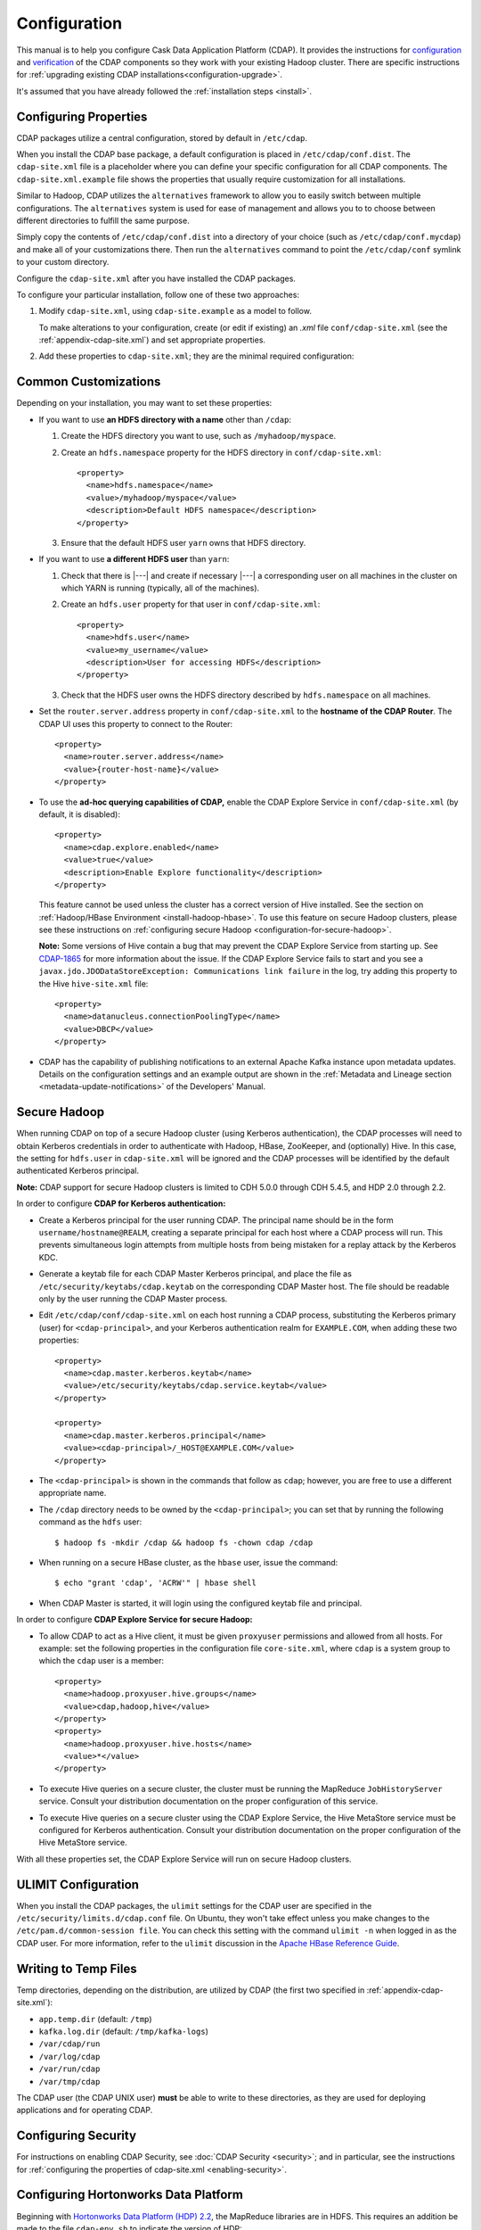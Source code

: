 .. meta::
    :author: Cask Data, Inc.
    :copyright: Copyright © 2014-2015 Cask Data, Inc.

.. _configuration:

=============
Configuration
=============

.. Note: this file is included in quick-start.rst; check any edits in this file with it!

This manual is to help you configure Cask Data Application Platform (CDAP). It provides
the instructions for `configuration <#configuration>`__ and `verification
<#verification>`__ of the CDAP components so they work with your existing Hadoop cluster.
There are specific instructions for :ref:`upgrading existing CDAP
installations<configuration-upgrade>`.

It's assumed that you have already followed the :ref:`installation steps <install>`.

.. _configuration-central:

Configuring Properties
----------------------

CDAP packages utilize a central configuration, stored by default in ``/etc/cdap``.

When you install the CDAP base package, a default configuration is placed in
``/etc/cdap/conf.dist``. The ``cdap-site.xml`` file is a placeholder
where you can define your specific configuration for all CDAP components.
The ``cdap-site.xml.example`` file shows the properties that usually require customization
for all installations.

.. _configuration-alternatives:

Similar to Hadoop, CDAP utilizes the ``alternatives`` framework to allow you to
easily switch between multiple configurations. The ``alternatives`` system is used for ease of
management and allows you to to choose between different directories to fulfill the
same purpose.

Simply copy the contents of ``/etc/cdap/conf.dist`` into a directory of your choice
(such as ``/etc/cdap/conf.mycdap``) and make all of your customizations there.
Then run the ``alternatives`` command to point the ``/etc/cdap/conf`` symlink
to your custom directory.

Configure the ``cdap-site.xml`` after you have installed the CDAP packages.

.. _configuration-options:

To configure your particular installation, follow one of these two approaches:

1. Modify ``cdap-site.xml``, using ``cdap-site.example`` as a model to follow.

   To make alterations to your configuration, create (or edit if existing) an `.xml` file
   ``conf/cdap-site.xml`` (see the :ref:`appendix-cdap-site.xml`) and set appropriate
   properties.

#. Add these properties to ``cdap-site.xml``; they are the minimal required configuration:

  .. literalinclude:: ../../../../cdap-distributions/src/etc/cdap/conf.dist/cdap-site.xml.example
     :language: xml
     :lines: 18-

Common Customizations
---------------------
Depending on your installation, you may want to set these properties:

.. highlight:: xml

- If you want to use **an HDFS directory with a name** other than ``/cdap``:

  1. Create the HDFS directory you want to use, such as ``/myhadoop/myspace``.
  #. Create an ``hdfs.namespace`` property for the HDFS directory in ``conf/cdap-site.xml``::

       <property>
         <name>hdfs.namespace</name>
         <value>/myhadoop/myspace</value>
         <description>Default HDFS namespace</description>
       </property>

  #. Ensure that the default HDFS user ``yarn`` owns that HDFS directory.

- If you want to use **a different HDFS user** than ``yarn``:

  1. Check that there is |---| and create if necessary |---| a corresponding user on all machines
     in the cluster on which YARN is running (typically, all of the machines).
  #. Create an ``hdfs.user`` property for that user in ``conf/cdap-site.xml``::

       <property>
         <name>hdfs.user</name>
         <value>my_username</value>
         <description>User for accessing HDFS</description>
       </property>

  #. Check that the HDFS user owns the HDFS directory described by ``hdfs.namespace`` on all machines.

- Set the ``router.server.address`` property in ``conf/cdap-site.xml`` to the **hostname of the CDAP Router**.
  The CDAP UI uses this property to connect to the Router::

      <property>
        <name>router.server.address</name>
        <value>{router-host-name}</value>
      </property>

.. _configuration-explore-service:

- To use the **ad-hoc querying capabilities of CDAP,** enable the CDAP Explore Service in
  ``conf/cdap-site.xml`` (by default, it is disabled)::

    <property>
      <name>cdap.explore.enabled</name>
      <value>true</value>
      <description>Enable Explore functionality</description>
    </property>

  This feature cannot be used unless the cluster has a correct version of Hive installed.
  See the section on :ref:`Hadoop/HBase Environment <install-hadoop-hbase>`.
  To use this feature on secure Hadoop clusters, please see these instructions on
  :ref:`configuring secure Hadoop <configuration-for-secure-hadoop>`.

  **Note:** Some versions of Hive contain a bug that may prevent the CDAP Explore Service from starting
  up. See `CDAP-1865 <https://issues.cask.co/browse/CDAP-1865>`__ for more information about the issue.
  If the CDAP Explore Service fails to start and you see a ``javax.jdo.JDODataStoreException: Communications link failure``
  in the log, try adding this property to the Hive ``hive-site.xml`` file::

    <property>
      <name>datanucleus.connectionPoolingType</name>
      <value>DBCP</value>
    </property>

- CDAP has the capability of publishing notifications to an external Apache Kafka instance
  upon metadata updates. Details on the configuration settings and an example output are
  shown in the :ref:`Metadata and Lineage section <metadata-update-notifications>` of the
  Developers' Manual.

.. highlight:: console

.. _configuration-for-secure-hadoop:

Secure Hadoop
-------------
When running CDAP on top of a secure Hadoop cluster (using Kerberos
authentication), the CDAP processes will need to obtain Kerberos credentials in order to
authenticate with Hadoop, HBase, ZooKeeper, and (optionally) Hive.  In this case, the setting for
``hdfs.user`` in ``cdap-site.xml`` will be ignored and the CDAP processes will be identified by the
default authenticated Kerberos principal.

**Note:** CDAP support for secure Hadoop clusters is limited to CDH 5.0.0 through CDH 5.4.5,
and HDP 2.0 through 2.2.

In order to configure **CDAP for Kerberos authentication:**

- Create a Kerberos principal for the user running CDAP.  The principal name should be in
  the form ``username/hostname@REALM``, creating a separate principal for each host where a CDAP process 
  will run.  This prevents simultaneous login attempts from multiple hosts from being mistaken for
  a replay attack by the Kerberos KDC.
- Generate a keytab file for each CDAP Master Kerberos principal, and place the file as
  ``/etc/security/keytabs/cdap.keytab`` on the corresponding CDAP Master host.  The file should
  be readable only by the user running the CDAP Master process.
- Edit ``/etc/cdap/conf/cdap-site.xml`` on each host running a CDAP process, substituting the Kerberos
  primary (user) for ``<cdap-principal>``, and your Kerberos authentication realm for ``EXAMPLE.COM``,
  when adding these two properties:

  .. highlight:: xml

  ::

    <property>
      <name>cdap.master.kerberos.keytab</name>
      <value>/etc/security/keytabs/cdap.service.keytab</value>
    </property>

    <property>
      <name>cdap.master.kerberos.principal</name>
      <value><cdap-principal>/_HOST@EXAMPLE.COM</value>
    </property>

- The ``<cdap-principal>`` is shown in the commands that follow as ``cdap``; however, you
  are free to use a different appropriate name.

  .. highlight:: console

- The ``/cdap`` directory needs to be owned by the ``<cdap-principal>``; you can set
  that by running the following command as the ``hdfs`` user::
  
    $ hadoop fs -mkdir /cdap && hadoop fs -chown cdap /cdap
    
- When running on a secure HBase cluster, as the ``hbase`` user, issue the command::

    $ echo "grant 'cdap', 'ACRW'" | hbase shell

- When CDAP Master is started, it will login using the configured keytab file and principal.


In order to configure **CDAP Explore Service for secure Hadoop:**

.. highlight:: xml

- To allow CDAP to act as a Hive client, it must be given ``proxyuser`` permissions and allowed from all hosts. 
  For example: set the following properties in the configuration file ``core-site.xml``, where ``cdap`` is a system 
  group to which the ``cdap`` user is a member::

    <property>
      <name>hadoop.proxyuser.hive.groups</name>
      <value>cdap,hadoop,hive</value>
    </property>
    <property>
      <name>hadoop.proxyuser.hive.hosts</name>
      <value>*</value>
    </property>

- To execute Hive queries on a secure cluster, the cluster must be running the MapReduce ``JobHistoryServer`` 
  service. Consult your distribution documentation on the proper configuration of this service.
- To execute Hive queries on a secure cluster using the CDAP Explore Service, the Hive MetaStore service 
  must be configured for Kerberos authentication. Consult your distribution documentation on the proper 
  configuration of the Hive MetaStore service.

With all these properties set, the CDAP Explore Service will run on secure Hadoop clusters.

.. _configuration-ulimit:

ULIMIT Configuration
--------------------
When you install the CDAP packages, the ``ulimit`` settings for the CDAP user are
specified in the ``/etc/security/limits.d/cdap.conf`` file. On Ubuntu, they won't take
effect unless you make changes to the ``/etc/pam.d/common-session file``. You can check
this setting with the command ``ulimit -n`` when logged in as the CDAP user.
For more information, refer to the ``ulimit`` discussion in the `Apache HBase Reference
Guide <https://hbase.apache.org/book.html#ulimit>`__.

.. highlight:: console

.. _configuration-tmp-files:

Writing to Temp Files
---------------------
Temp directories, depending on the distribution, are utilized by CDAP (the first two
specified in :ref:`appendix-cdap-site.xml`):

- ``app.temp.dir`` (default: ``/tmp``)
- ``kafka.log.dir`` (default: ``/tmp/kafka-logs``)
- ``/var/cdap/run``
- ``/var/log/cdap``
- ``/var/run/cdap``
- ``/var/tmp/cdap`` 
 
The CDAP user (the CDAP UNIX user) **must** be able to write to these directories, as they
are used for deploying applications and for operating CDAP.

Configuring Security
--------------------
For instructions on enabling CDAP Security, see :doc:`CDAP Security <security>`;
and in particular, see the instructions for 
:ref:`configuring the properties of cdap-site.xml <enabling-security>`.

.. _configuration-hdp:

Configuring Hortonworks Data Platform
-------------------------------------
Beginning with `Hortonworks Data Platform (HDP) 2.2 <http://hortonworks.com>`__, the
MapReduce libraries are in HDFS. This requires an addition be made to the file
``cdap-env.sh`` to indicate the version of HDP::

  export OPTS="${OPTS} -Dhdp.version=<version>" 
  
where ``<version>`` matches the HDP version of the cluster. The build iteration must be
included, so if the cluster version of HDP is ``2.2.6.0-2800``, use::

  export OPTS="${OPTS} -Dhdp.version=2.2.6.0-2800" 

The file ``cdap-env.sh`` is located in the configuration directory, as described above
under :ref:`Configuration <configuration-alternatives>`.

.. highlight:: xml

In addition, the property ``app.program.jvm.opts`` must be set in the ``cdap-site.xml``::

  <property>
    <name>app.program.jvm.opts</name>
    <value>-XX:MaxPermSize=128M ${twill.jvm.gc.opts} -Dhdp.version=<version> -Dspark.yarn.am.extraJavaOptions=-Dhdp.version=<version></value>
    <description>Java options for all program containers</description>
  </property>
  
Using the same example as above, substituting ``2.2.6.0-2800`` for ``<version>``, as::

  <property>
    <name>app.program.jvm.opts</name>
    <value>-XX:MaxPermSize=128M ${twill.jvm.gc.opts} -Dhdp.version=2.2.6.0-2800 -Dspark.yarn.am.extraJavaOptions=-Dhdp.version=2.2.6.0-2800</value>
    <description>Java options for all program containers</description>
  </property>
